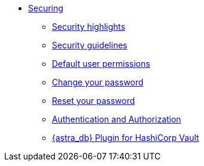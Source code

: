 * xref:secure:securing.adoc[Securing]
**  xref:secure:secure-highlights.adoc[Security highlights]
**  xref:secure:security-guidelines.adoc[Security guidelines]
**  xref:secure:secure-default-permissions.adoc[Default user permissions]
**  xref:secure:secure-change-password.adoc[Change your password]
**  xref:secure:secure-reset-password.adoc[Reset your password]
**  xref:secure:authnz.adoc[Authentication and Authorization]
**  xref:secure:astra-plugin-hashi-vault.adoc[{astra_db} Plugin for HashiCorp Vault]
